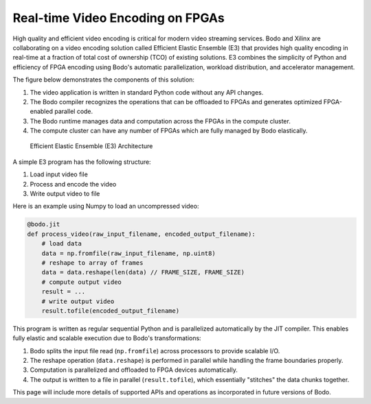 Real-time Video Encoding on FPGAs
=================================

High quality and efficient video encoding is critical for modern video streaming
services. Bodo and Xilinx are collaborating on a video encoding solution called
Efficient Elastic Ensemble (E3) that provides high quality encoding in real-time
at a fraction of total cost of ownership (TCO) of existing solutions.
E3 combines the simplicity of Python and efficiency of FPGA encoding using
Bodo's automatic parallelization, workload distribution, and accelerator management.

The figure below demonstrates the components of this solution:

#. The video application is written in standard Python code without any API changes.
#. The Bodo compiler recognizes the operations that can be offloaded to FPGAs and generates
   optimized FPGA-enabled parallel code.
#. The Bodo runtime manages data and computation across the FPGAs in the compute cluster.
#. The compute cluster can have any number of FPGAs which are fully managed by Bodo elastically.

.. figure:: ../figs/e3_bodo.jpeg
    :alt: Efficient Elastic Ensemble (E3) Architecture

    Efficient Elastic Ensemble (E3) Architecture

A simple E3 program has the following structure:

#. Load input video file
#. Process and encode the video
#. Write output video to file

Here is an example using Numpy to load an uncompressed video:

.. code:: ipython3

    @bodo.jit
    def process_video(raw_input_filename, encoded_output_filename):
        # load data
        data = np.fromfile(raw_input_filename, np.uint8)
        # reshape to array of frames
        data = data.reshape(len(data) // FRAME_SIZE, FRAME_SIZE)
        # compute output video
        result = ...
        # write output video
        result.tofile(encoded_output_filename)

This program is written as regular sequential Python and is parallelized
automatically by the JIT compiler. This enables fully elastic and scalable execution due to Bodo's transformations:

#. Bodo splits the input file read (``np.fromfile``) across processors to provide scalable I/O.
#. The reshape operation (``data.reshape``) is performed in parallel while handling the frame boundaries properly.
#. Computation is parallelized and offloaded to FPGA devices automatically.
#. The output is written to a file in parallel (``result.tofile``), which essentially "stitches" the data chunks together.

This page will include more details of supported APIs and operations as incorporated in future versions of Bodo.
